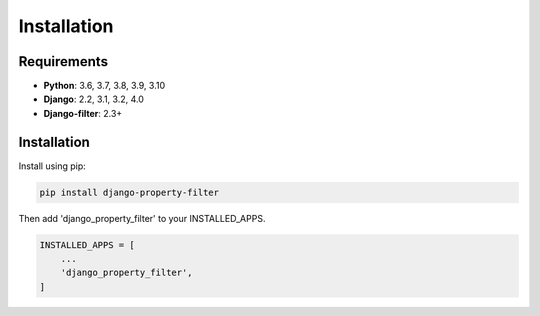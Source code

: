 ============
Installation
============

Requirements
------------

* **Python**: 3.6, 3.7, 3.8, 3.9, 3.10
* **Django**: 2.2, 3.1, 3.2, 4.0
* **Django-filter**: 2.3+

Installation
------------

Install using pip:

.. code-block:: python

    pip install django-property-filter

Then add 'django_property_filter' to your INSTALLED_APPS.

.. code-block:: python

    INSTALLED_APPS = [
        ...
        'django_property_filter',
    ]
